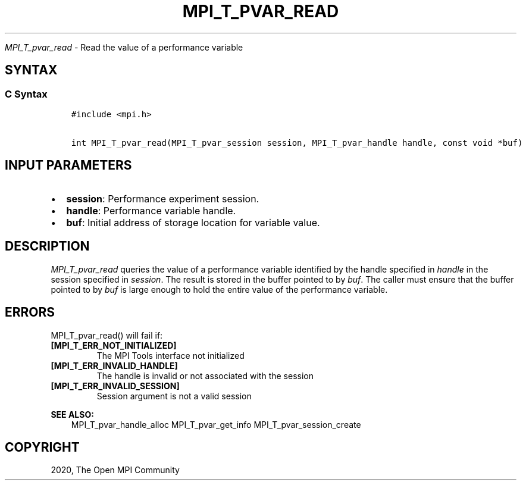 .\" Man page generated from reStructuredText.
.
.TH "MPI_T_PVAR_READ" "3" "Feb 20, 2022" "" "Open MPI"
.
.nr rst2man-indent-level 0
.
.de1 rstReportMargin
\\$1 \\n[an-margin]
level \\n[rst2man-indent-level]
level margin: \\n[rst2man-indent\\n[rst2man-indent-level]]
-
\\n[rst2man-indent0]
\\n[rst2man-indent1]
\\n[rst2man-indent2]
..
.de1 INDENT
.\" .rstReportMargin pre:
. RS \\$1
. nr rst2man-indent\\n[rst2man-indent-level] \\n[an-margin]
. nr rst2man-indent-level +1
.\" .rstReportMargin post:
..
.de UNINDENT
. RE
.\" indent \\n[an-margin]
.\" old: \\n[rst2man-indent\\n[rst2man-indent-level]]
.nr rst2man-indent-level -1
.\" new: \\n[rst2man-indent\\n[rst2man-indent-level]]
.in \\n[rst2man-indent\\n[rst2man-indent-level]]u
..
.sp
\fI\%MPI_T_pvar_read\fP \- Read the value of a performance variable
.SH SYNTAX
.SS C Syntax
.INDENT 0.0
.INDENT 3.5
.sp
.nf
.ft C
#include <mpi.h>

int MPI_T_pvar_read(MPI_T_pvar_session session, MPI_T_pvar_handle handle, const void *buf)
.ft P
.fi
.UNINDENT
.UNINDENT
.SH INPUT PARAMETERS
.INDENT 0.0
.IP \(bu 2
\fBsession\fP: Performance experiment session.
.IP \(bu 2
\fBhandle\fP: Performance variable handle.
.IP \(bu 2
\fBbuf\fP: Initial address of storage location for variable value.
.UNINDENT
.SH DESCRIPTION
.sp
\fI\%MPI_T_pvar_read\fP queries the value of a performance variable identified
by the handle specified in \fIhandle\fP in the session specified in
\fIsession\fP\&. The result is stored in the buffer pointed to by \fIbuf\fP\&. The
caller must ensure that the buffer pointed to by \fIbuf\fP is large enough
to hold the entire value of the performance variable.
.SH ERRORS
.sp
MPI_T_pvar_read() will fail if:
.INDENT 0.0
.TP
.B [MPI_T_ERR_NOT_INITIALIZED]
The MPI Tools interface not initialized
.TP
.B [MPI_T_ERR_INVALID_HANDLE]
The handle is invalid or not associated with the session
.TP
.B [MPI_T_ERR_INVALID_SESSION]
Session argument is not a valid session
.UNINDENT
.sp
\fBSEE ALSO:\fP
.INDENT 0.0
.INDENT 3.5
MPI_T_pvar_handle_alloc MPI_T_pvar_get_info MPI_T_pvar_session_create
.UNINDENT
.UNINDENT
.SH COPYRIGHT
2020, The Open MPI Community
.\" Generated by docutils manpage writer.
.

